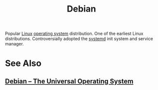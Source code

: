 :PROPERTIES:
:ID:       eea001f0-f697-4e08-a759-bb26d07b14de
:END:
#+title: Debian
#+filetags: :software:software_distributions:operating_systems:

Popular [[id:bf0bc2d7-17df-413c-823b-93904faffc58][Linux]] [[id:412bbcad-6c00-4f13-b748-d1ffde0588e1][operating system]] distribution.  One of the earliest Linux distributions.  Controversially adopted the [[id:c45f0bda-cf14-42d4-b777-895fa0d43e49][systemd]] init system and service manager.
* See Also
** [[id:9feb8e73-b344-40cb-bbf6-ebc7b2040ec3][Debian -- The Universal Operating System]]
